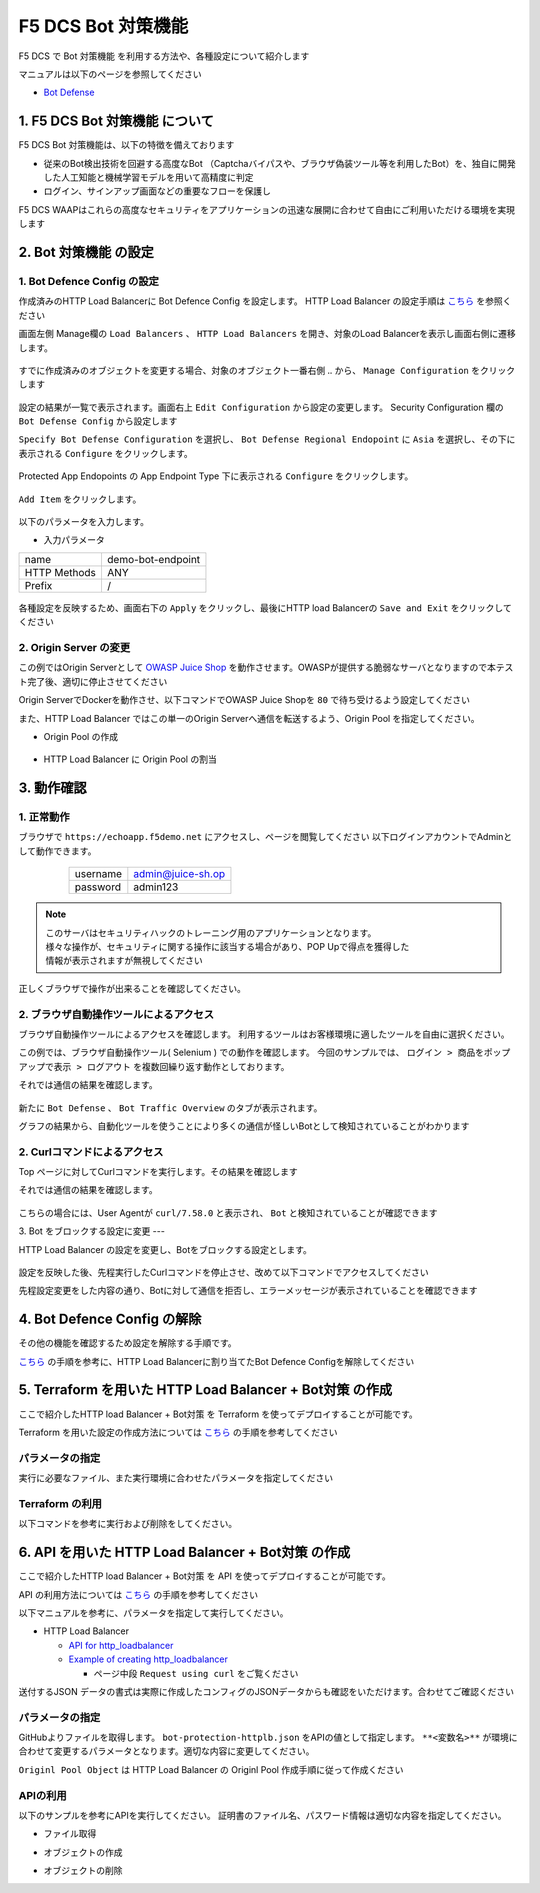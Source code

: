 F5 DCS Bot 対策機能
####

F5 DCS で Bot 対策機能 を利用する方法や、各種設定について紹介します

マニュアルは以下のページを参照してください

- `Bot Defense <https://docs.cloud.f5.com/docs/how-to/advanced-security/bot-defense>`__


1. F5 DCS Bot 対策機能 について
====

F5 DCS Bot 対策機能は、以下の特徴を備えております

- 従来のBot検出技術を回避する高度なBot （Captchaバイパスや、ブラウザ偽装ツール等を利用したBot）を、独自に開発した人工知能と機械学習モデルを用いて高精度に判定
- ログイン、サインアップ画面などの重要なフローを保護し

F5 DCS WAAPはこれらの高度なセキュリティをアプリケーションの迅速な展開に合わせて自由にご利用いただける環境を実現します

2. Bot 対策機能 の設定
====

1. Bot Defence Config の設定
----

作成済みのHTTP Load Balancerに Bot Defence Config を設定します。
HTTP Load Balancer の設定手順は `こちら <https://f5j-dc-waap.readthedocs.io/ja/latest/class1/module04/module04.html>`__ を参照ください


画面左側 Manage欄の ``Load Balancers`` 、 ``HTTP Load Balancers`` を開き、対象のLoad Balancerを表示し画面右側に遷移します。

   .. image:: ../module06/media/dcs-edit-lb.jpg
       :width: 400

すでに作成済みのオブジェクトを変更する場合、対象のオブジェクト一番右側 ``‥`` から、 ``Manage Configuration`` をクリックします

   .. image:: ../module06/media/dcs-edit-lb2.jpg
       :width: 400

設定の結果が一覧で表示されます。画面右上 ``Edit Configuration`` から設定の変更します。 
Security Configuration 欄の ``Bot Defense Config`` から設定します

``Specify Bot Defense Configuration`` を選択し、 ``Bot Defense Regional Endopoint`` に ``Asia`` を選択し、その下に表示される ``Configure`` をクリックします。

   .. image:: ./media/dcs-edit-lb-bot.jpg
       :width: 400

Protected App Endopoints の App Endpoint Type 下に表示される ``Configure`` をクリックします。

   .. image:: ./media/dcs-edit-lb-bot2.jpg
       :width: 400

``Add Item`` をクリックします。

   .. image:: ./media/dcs-edit-lb-bot3.jpg
       :width: 400

以下のパラメータを入力します。

- 入力パラメータ
============ =================
name         demo-bot-endpoint
HTTP Methods ANY
Prefix       /
============ =================

   .. image:: ./media/dcs-edit-lb-bot4.jpg
       :width: 400

各種設定を反映するため、画面右下の ``Apply`` をクリックし、最後にHTTP load Balancerの ``Save and Exit`` をクリックしてください

   .. image:: ./media/dcs-edit-lb-bot5.jpg
       :width: 400

   .. image:: ./media/dcs-edit-lb-bot6.jpg
       :width: 400

   .. image:: ./media/dcs-edit-lb-bot7.jpg
       :width: 400



2. Origin Server の変更
----

この例ではOrigin Serverとして `OWASP Juice Shop <https://owasp.org/www-project-juice-shop/>`__ を動作させます。OWASPが提供する脆弱なサーバとなりますので本テスト完了後、適切に停止させてください

Origin ServerでDockerを動作させ、以下コマンドでOWASP Juice Shopを ``80`` で待ち受けるよう設定してください

.. code-block:: bash
  :linenos:
  :caption: OWASP Juice Shop のデプロイ方法

   # OWASP Juice-shop を実行してください。初回はDocker Imageの取得のため起動に少し時間がかかります

   $ docker run -d --name dcs-juice-shop -p 80:3000 bkimminich/juice-shop 
   8b69c6f97763b7c08e4afde42942c046dcab400743d756fc36a833d7bb8fa507
   
   # 正しく起動していることを確認してください

   $ docker ps
   CONTAINER ID   IMAGE                   COMMAND                  CREATED         STATUS         PORTS                                   NAMES
   8b69c6f97763   bkimminich/juice-shop   "docker-entrypoint.s…"   3 seconds ago   Up 2 seconds   0.0.0.0:80->3000/tcp, :::80->3000/tcp   dcs-juice-shop

   # 利用が完了しましたら、対象のDocker Containerを停止してください
   $ docker stop $(docker ps -a -f name=dcs-juice-shop  -q)
   $ docker rm $(docker ps -a -f name=dcs-juice-shop  -q)


また、HTTP Load Balancer ではこの単一のOrigin Serverへ通信を転送するよう、Origin Pool を指定してください。

- Origin Pool の作成

   .. image:: ./media/dcs-lb-1-origin-pool.jpg
       :width: 400

- HTTP Load Balancer に Origin Pool の割当

   .. image:: ./media/dcs-lb-attach-1-origin-pool.jpg
       :width: 400


3. 動作確認
====


1. 正常動作
----

ブラウザで ``https://echoapp.f5demo.net`` にアクセスし、ページを閲覧してください
以下ログインアカウントでAdminとして動作できます。

    ================= =================
    username          admin@juice-sh.op
    ----------------- -----------------
    password          admin123
    ================= =================

   .. image:: ./media/dcs-js-login.jpg
       :width: 400


.. NOTE::
    | このサーバはセキュリティハックのトレーニング用のアプリケーションとなります。
    | 様々な操作が、セキュリティに関する操作に該当する場合があり、POP Upで得点を獲得した
    | 情報が表示されますが無視してください

    .. image:: ./media/dcs-js-popup.jpg
       :width: 400


正しくブラウザで操作が出来ることを確認してください。


2. ブラウザ自動操作ツールによるアクセス
----

ブラウザ自動操作ツールによるアクセスを確認します。
利用するツールはお客様環境に適したツールを自由に選択ください。

この例では、ブラウザ自動操作ツール( Selenium ) での動作を確認します。
今回のサンプルでは、 ``ログイン > 商品をポップアップで表示 > ログアウト`` を複数回繰り返す動作としております。


それでは通信の結果を確認します。

   .. image:: ../module06/media/dcs-app-fw-log.jpg
       :width: 400

   .. image:: ./media/dcs-app-bot-log.jpg
       :width: 400

   .. image:: ./media/dcs-app-bot-log2.jpg
       :width: 400


新たに ``Bot Defense`` 、 ``Bot Traffic Overview`` のタブが表示されます。

グラフの結果から、自動化ツールを使うことにより多くの通信が怪しいBotとして検知されていることがわかります

2. Curlコマンドによるアクセス
----

Top ページに対してCurlコマンドを実行します。その結果を確認します

.. code-block:: bash
  :linenos:
  :caption: OWASP Juice Shop のデプロイ方法

  $ while : ; do sleep 1 ; date ; curl -ks https://echoapp.f5demo.net/ | grep title ; done

それでは通信の結果を確認します。

   .. image:: ./media/dcs-app-bot-curl-log.jpg
       :width: 400

こちらの場合には、User Agentが ``curl/7.58.0`` と表示され、 ``Bot`` と検知されていることが確認できます

3. Bot をブロックする設定に変更
---

HTTP Load Balancer の設定を変更し、Botをブロックする設定とします。

   .. image:: ./media/dcs-app-bot-block.jpg
       :width: 400

   .. image:: ./media/dcs-app-bot-block2.jpg
       :width: 400


設定を反映した後、先程実行したCurlコマンドを停止させ、改めて以下コマンドでアクセスしてください

.. code-block:: bash
  :linenos:
  :caption: Curl コマンドを使った https://echoapp.f5demo.net への接続結果
  :emphasize-lines:  17

  $ curl -vks https://echoapp.f5demo.net/
  
  ** 省略 **
  
  > GET / HTTP/2
  > Host: echoapp.f5demo.net
  > User-Agent: curl/7.58.0
  > Accept: */*

  ** 省略 **

  < HTTP/2 200
  < content-type: text/html; charset=UTF-8

  ** 省略 **

  The requested URL was rejected. Please consult with your administrator.

先程設定変更をした内容の通り、Botに対して通信を拒否し、エラーメッセージが表示されていることを確認できます


4. Bot Defence Config の解除
====

その他の機能を確認するため設定を解除する手順です。

`こちら <https://f5j-dc-waap.readthedocs.io/ja/latest/class1/module07/module07.html#bot-defence-config>`__ の手順を参考に、HTTP Load Balancerに割り当てたBot Defence Configを解除してください

   .. image:: ./media/dcs-bot-config-disable.jpg
       :width: 400

5. Terraform を用いた HTTP Load Balancer + Bot対策 の作成
====

ここで紹介したHTTP load Balancer + Bot対策 を Terraform を使ってデプロイすることが可能です。

Terraform を用いた設定の作成方法については `こちら <https://f5j-dc-waap.readthedocs.io/ja/latest/class1/module03/module03.html>`__ の手順を参考してください

パラメータの指定
----

実行に必要なファイル、また実行環境に合わせたパラメータを指定してください

.. code-block:: bash
  :linenos:
  :caption: terraform 実行前作業

  $ git clone https://github.com/BeF5/f5j-dc-waap-automation
  $ cd f5j-dc-waap-automation/terraform/bot-protection

  $ vi terraform.tfvars
  # ** 環境に合わせて適切な内容に変更してください **
  api_p12_file     = "**/path/to/p12file**"        // Path for p12 file downloaded from VoltConsole
  api_url          = "https://**api url**"     // API URL for your tenant

  # 本手順のサンプルで表示したパラメータの場合、以下のようになります 
  myns             = "**your namespace**"      // Name of your namespace
  op_name          = "demo-origin-pool"        // Name of Origin Pool
  pool_port        = "80"                      // Port Number
  server_name1     = "**your target fqdn1**"   // Target Server FQDN1
  server_name2     = "**your target fqdn1**"   // Target Server FQDN2
  httplb_name      = "demo-echo-lb"            // Name of HTTP LoadBalancer
  mydomain         = ["echoapp.f5demo.net"]    // Domain name to be exposed
  
  cert             = "string///**base 64 encode SSL Certificate**"  // SSL Certificate for HTTPS access
  private_key      = "string///**base 64 encode SSL Private Key**"  // SSL Private Key for HTTPS access

Terraform の利用
----

以下コマンドを参考に実行および削除をしてください。

.. code-block:: bash
  :linenos:
  :caption: terraform の実行・削除

  # 実行前事前作業
  $ terraform init
  $ terraform plan

  # 設定のデプロイ
  $ terraform apply

  # 設定の削除
  $ terraform destroy


6. API を用いた HTTP Load Balancer + Bot対策 の作成
====

ここで紹介したHTTP load Balancer + Bot対策 を API を使ってデプロイすることが可能です。

API の利用方法については `こちら <https://f5j-dc-waap.readthedocs.io/ja/latest/class1/module03/module03.html>`__ の手順を参考してください

以下マニュアルを参考に、パラメータを指定して実行してください。

- HTTP Load Balancer

  - `API for http_loadbalancer <https://docs.cloud.f5.com/docs/api/views-http-loadbalancer>`__
  - `Example of creating http_loadbalancer <https://docs.cloud.f5.com/docs/reference/api-ref/ves-io-schema-views-http_loadbalancer-api-create>`__

    - ページ中段 ``Request using curl`` をご覧ください

送付するJSON データの書式は実際に作成したコンフィグのJSONデータからも確認をいただけます。合わせてご確認ください

パラメータの指定
----

GitHubよりファイルを取得します。 ``bot-protection-httplb.json`` をAPIの値として指定します。
``**<変数名>**`` が環境に合わせて変更するパラメータとなります。適切な内容に変更してください。

``Originl Pool Object`` は HTTP Load Balancer の Originl Pool 作成手順に従って作成ください

APIの利用
----

以下のサンプルを参考にAPIを実行してください。
証明書のファイル名、パスワード情報は適切な内容を指定してください。

- ファイル取得

.. code-block:: bash
  :linenos:
  :caption: APIによるオブジェクトの作成

  $ git clone https://github.com/BeF5/f5j-dc-waap-automation
  $ cd f5j-dc-waap-automation/api/bot-protection

- オブジェクトの作成

.. code-block:: bash
  :linenos:
  :caption: APIによるオブジェクトの作成 (HTTP Load Balancer の Origin Pool 設定ファイルを指定)

  # Originl Pool の作成 (HTTP LoadBalancer のパラメータを指定)
  $ curl -k https://**tenant_name**.console.ves.volterra.io/api/config/namespaces/**namespace**/origin_pools \
       --cert **/path/to/api_credential.p12-file**:**password** \
       --cert-type P12 \
       -X POST \
       -d @../http-load-balancer/base-origin-pool.json

  # HTTP LB の作成
  $ curl -k https://**tenant_name**.console.ves.volterra.io/api/config/namespaces/**namespace**/http_loadbalancers \
       --cert **/path/to/api_credential.p12-file**:**password** \
       --cert-type P12 \
       -X POST \
       -d @bot-protection-httplb.json


- オブジェクトの削除

.. code-block:: bash
  :linenos:
  :caption: APIによるオブジェクトの削除

  # HTTP LB の削除
  $ curl -k https://**tenant_name**.console.ves.volterra.io/api/config/namespaces/**namespace**/http_loadbalancers/**httplb_name** \
       --cert **/path/to/api_credential.p12-file**:**password** \
       --cert-type P12 \
       -X DELETE

  # Origin Pool の削除
  $ curl -k https://**tenant_name**.console.ves.volterra.io/api/config/namespaces/**namespace**/origin_pools/**op_name** \
       --cert **/path/to/api_credential.p12-file**:**password** \
       --cert-type P12 \
       -X DELETE

